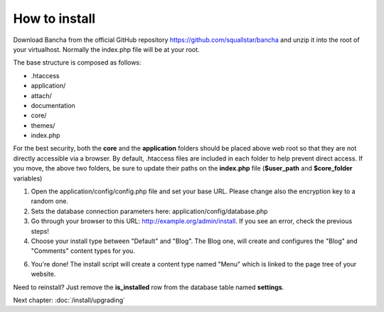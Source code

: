 ##############
How to install
##############

Download Bancha from the official GitHub repository https://github.com/squallstar/bancha and unzip it into the root of your virtualhost.
Normally the index.php file will be at your root.

The base structure is composed as follows:

* .htaccess
* application/
* attach/
* documentation
* core/
* themes/
* index.php

For the best security, both the **core** and the **application** folders should be placed above web root so that they are not directly accessible via a browser. By default, .htaccess files are included in each folder to help prevent direct access.
If you move, the above two folders, be sure to update their paths on the **index.php** file (**$user_path** and **$core_folder** variables)

1. Open the application/config/config.php file and set your base URL. Please change also the encryption key to a random one.

2. Sets the database connection parameters here: application/config/database.php

3. Go through your browser to this URL: http://example.org/admin/install. If you see an error, check the previous steps!

4. Choose your install type between "Default" and "Blog". The Blog one, will create and configures the "Blog" and "Comments" content types for you.

6. You're done! The install script will create a content type named "Menu" which is linked to the page tree of your website.

Need to reinstall? Just remove the **is_installed** row from the database table named **settings**.

Next chapter: :doc:`/install/upgrading`